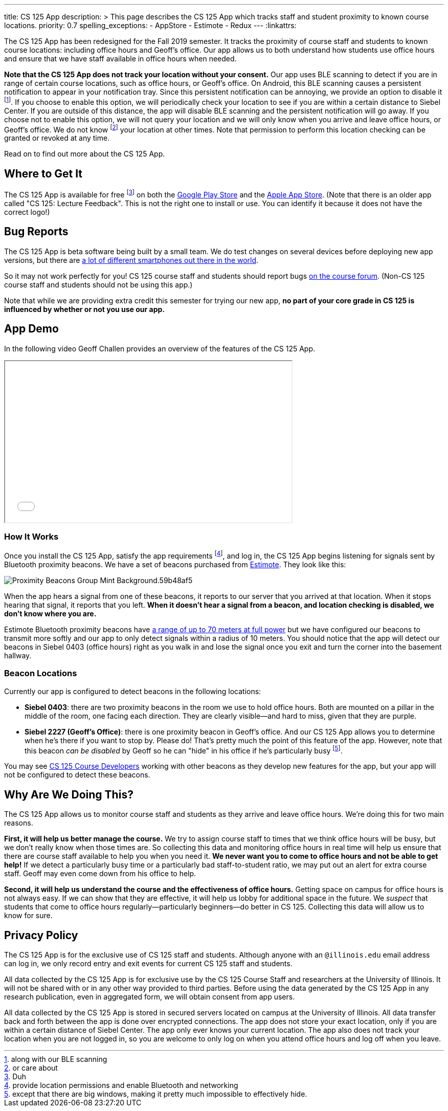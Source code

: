 ---
title: CS 125 App
description: >
  This page describes the CS 125 App which tracks staff and student proximity to
  known course locations.
priority: 0.7
spelling_exceptions:
  - AppStore
  - Estimote
  - Redux
---
:linkattrs:

[.lead]
//
The CS 125 App has been redesigned for the Fall 2019 semester.
//
It tracks the proximity of course staff and students to known course locations:
including office hours and Geoff's office.
//
Our app allows us to both understand how students use office hours and ensure
that we have staff available in office hours when needed.

**Note that the CS 125 App does not track your location without your consent.**
//
Our app uses BLE scanning to detect if you are in range of certain course locations,
such as office hours, or Geoff's office.
//
On Android, this BLE scanning causes a persistent notification to appear in your 
notification tray.
//
Since this persistent notification can be annoying, we provide an option to 
disable it footnote:[along with our BLE scanning].
//
If you choose to enable this option, we will periodically check your location to see
if you are within a certain distance to Siebel Center.
//
If you are outside of this distance, the app will disable BLE scanning and
the persistent notification will go away.
//
If you choose not to enable this option, we will not query your location and 
we will only know when you arrive and leave office hours, or Geoff's office.
//
We do not know footnote:[or care about] your location at other times.
//
Note that permission to perform this location checking can be granted or revoked at any time.

Read on to find out more about the CS 125 App.

[[stores]]
== Where to Get It

The CS 125 App is available for free footnote:[Duh] on both the
//
https://play.google.com/store/apps/details?id=edu.illinois.cs.cs125.app[Google
Play Store]
//
and the
//
https://itunes.apple.com/us/app/cs-125/id1425642647[Apple App Store].
//
(Note that there is an older app called "CS 125: Lecture Feedback". This is not
the right one to install or use. You can identify it because it does not have
the correct logo!)

[[bugs]]
== Bug Reports

The CS 125 App is beta software being built by a small team.
//
We do test changes on several devices before deploying new app versions, but
there are
//
https://qz.com/472767/there-are-now-more-than-24000-different-android-devices/[a
lot of different smartphones out there in the world].

So it may not work perfectly for you!
//
CS 125 course staff and students should report bugs
//
https://cs125-forum.cs.illinois.edu/c/bug-reports/cs-125-app-problems[on the
course forum].
//
(Non-CS 125 course staff and students should not be using this app.)

Note that while we are providing extra credit this semester for trying our new
app, *no part of your core grade in CS 125 is influenced by whether or not you
use our app.*

[[demo]]
== App Demo

In the following video Geoff Challen provides an overview of the features of the
CS 125 App.

++++
<div class="row justify-content-center mt-3 mb-3">
  <div class="col-12 col-lg-8">
    <div class="embed-responsive embed-responsive-4by3">
      <iframe class="embed-responsive-item" width="560" height="315" src="//www.youtube.com/embed/S_qAzpL2l2s" allowfullscreen></iframe>
    </div>
  </div>
</div>
++++

[[how]]
=== How It Works

Once you install the CS 125 App, satisfy the app requirements footnote:[provide
location permissions and enable Bluetooth and networking], and log in, the CS
125 App begins listening for signals sent by Bluetooth proximity beacons.
//
We have a set of beacons purchased from https://estimote.com/[Estimote].
//
They look like this:

image::https://estimote.com/assets/gfx/press/product/Proximity-Beacons-Group-Mint-Background.59b48af5.png[role='img-fluid']

When the app hears a signal from one of these beacons, it reports to our server
that you arrived at that location.
//
When it stops hearing that signal, it reports that you left.
//
**When it doesn't hear a signal from a beacon, and location checking is disabled, we don't know where you are.**

Estimote Bluetooth proximity beacons have
//
https://community.estimote.com/hc/en-us/articles/201636913-What-are-Broadcasting-Power-RSSI-and-other-characteristics-of-a-beacon-s-signal-[a
range of up to 70 meters at full power]
//
but we have configured our beacons to transmit more softly and our app to only
detect signals within a radius of 10 meters.
//
You should notice that the app will detect our beacons in Siebel 0403 (office
hours) right as you walk in and lose the signal once you exit and turn the
corner into the basement hallway.

[[locations]]
=== Beacon Locations

Currently our app is configured to detect beacons in the following locations:

* *Siebel 0403*: there are two proximity beacons in the room we use to hold
office hours.
//
Both are mounted on a pillar in the middle of the room, one facing each
direction.
//
They are clearly visible&mdash;and hard to miss, given that they are purple.
//
* *Siebel 2227 (Geoff's Office)*: there is one proximity beacon in Geoff's
office.
//
And our CS 125 App allows you to determine when he's there if you want to stop
by.
//
Please do!
//
That's pretty much the point of this feature of the app.
//
However, note that this beacon _can be disabled_ by Geoff so he can "hide" in
his office if he's particularly busy footnote:[except that there are big
windows, making it pretty much impossible to effectively hide.].

You may see http://cs125.cs.illinois.edu/info/people/#developers[CS 125 Course
Developers] working with other beacons as they develop new features for the app,
but your app will not be configured to detect these beacons.

[[why]]
== Why Are We Doing This?

The CS 125 App allows us to monitor course staff and students as they arrive and
leave office hours.
//
We're doing this for two main reasons.

**First, it will help us better manage the course.**
//
We try to assign course staff to times that we think office hours will be busy,
but we don't really know when those times are.
//
So collecting this data and monitoring office hours in real time will help us
ensure that there are course staff available to help you when you need it.
//
**We never want you to come to office hours and not be able to get help!**
//
If we detect a particularly busy time or a particularly bad staff-to-student
ratio, we may put out an alert for extra course staff.
//
Geoff may even come down from his office to help.

**Second, it will help us understand the course and the effectiveness of office
hours.**
//
Getting space on campus for office hours is not always easy.
//
If we can show that they are effective, it will help us lobby for additional
space in the future.
//
We _suspect_ that students that come to office hours regularly&mdash;particularly
beginners&mdash;do better in CS 125.
//
Collecting this data will allow us to know for sure.

[[privacy]]
== Privacy Policy

The CS 125 App is for the exclusive use of CS 125 staff and students.
//
Although anyone with an `@illinois.edu` email address can log in, we only record
entry and exit events for current CS 125 staff and students.

All data collected by the CS 125 App is for exclusive use by the CS 125 Course
Staff and researchers at the University of Illinois.
//
It will not be shared with or in any other way provided to third parties.
//
Before using the data generated by the CS 125 App in any research publication,
even in aggregated form, we will obtain consent from app users.

All data collected by the CS 125 App is stored in secured servers located on
campus at the University of Illinois.
//
All data transfer back and forth between the app is done over encrypted
connections.
//
The app does not store your exact location, only if you are within a certain distance of Siebel Center.
//
The app only ever knows your current location.
//
The app also does not track your location when you are not logged in, so you are
welcome to only log on when you attend office hours and log off when you leave.


// vim: ts=2:sw=2:et:ft=asciidoc
